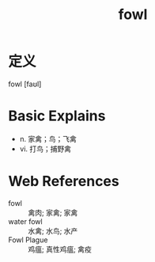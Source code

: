 #+title: fowl
#+roam_tags:英语单词

* 定义
  
fowl [faʊl]

* Basic Explains
- n. 家禽；鸟；飞禽
- vi. 打鸟；捕野禽

* Web References
- fowl :: 禽肉; 家禽; 家禽
- water fowl :: 水禽; 水鸟; 水产
- Fowl Plague :: 鸡瘟; 真性鸡瘟; 禽疫

